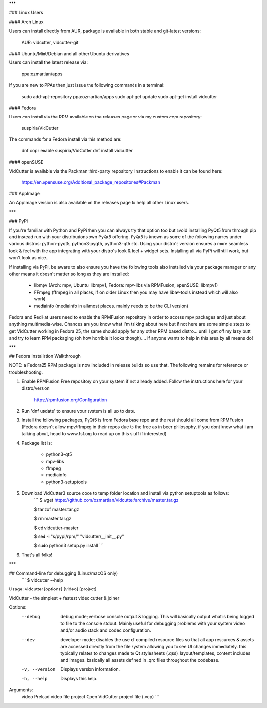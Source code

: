 ***

### Linux Users

#### Arch Linux

Users can install directly from AUR, package is available in both stable and git-latest versions:

    AUR: vidcutter, vidcutter-git

#### Ubuntu/Mint/Debian and all other Ubuntu derivatives 

Users can install the latest release via:

    ppa:ozmartian/apps

If you are new to PPAs then just issue the following commands in a terminal:

    sudo add-apt-repository ppa:ozmartian/apps
    sudo apt-get update
    sudo apt-get install vidcutter

#### Fedora

Users can install via the RPM available on the releases page or via my custom copr repository:

    suspiria/VidCutter

The commands for a Fedora install via this method are:

    dnf copr enable suspiria/VidCutter
    dnf install vidcutter

#### openSUSE

VidCutter is available via the Packman third-party repository. Instructions to enable it can be found here:

   https://en.opensuse.org/Additional_package_repositories#Packman

### AppImage

An AppImage version is also available on the releases page to help all other Linux users.

***

### PyPi

If you're familiar with Python and PyPi then you can always try that option too but avoid installing PyQt5 from through pip and instead run with your distributions own PyQt5 offering. PyQt5 is known as some of the following names under various distros: python-pyqt5, python3-pyqt5, python3-qt5 etc. Using your distro's version ensures a more seamless look & feel with the app integrating with your distro's look & feel + widget sets. Installing all via PyPi will still work, but won't look as nice..

If installing via PyPi, be aware to also ensure you have the following tools also installed via your package manager or any other means it doesn't matter so long as they are installed:

    - libmpv (Arch: mpv, Ubuntu: libmpv1, Fedora: mpv-libs via RPMFusion, openSUSE: libmpv1)
    - FFmpeg (ffmpeg in all places, if on older Linux then you may have libav-tools instead which will also work)
    - mediainfo (mediainfo in all/most places. mainly needs to be the CLI version)

Fedora and RedHat users need to enable the RPMFusion repository in order to access mpv packages and just about anything multimedia-wise. Chances are you know what I'm talking about here but if not here are some simple steps to get VidCutter working in Fedora 25, the same should apply for any other RPM based distro... until I get off my lazy butt and try to learn RPM packaging (oh how horrible it looks though).... if anyone wants to help in this area by all means do!

***

## Fedora Installation Walkthrough

NOTE: a Fedora25 RPM package is now included in release builds so use that. The following remains for reference or troubleshooting.

1. Enable RPMFusion Free repository on your system if not already added. Follow the instructions here for your distro/version

    https://rpmfusion.org/Configuration

2. Run 'dnf update' to ensure your system is all up to date.  

3. Install the following packages, PyQt5 is from Fedora base repo and the rest should all come from RPMFusion (Fedora doesn't allow mpv/ffmpeg in their repos due to the free as in beer philosophy. if you dont know what i am talking about, head to www.fsf.org to read up on this stuff if interested)

4. Package list is:

    - python3-qt5
    - mpv-libs
    - ffmpeg
    - mediainfo
    - python3-setuptools

5. Download VidCutter3 source code to temp folder location and install via python setuptools as follows:
    ```
    $ wget https://github.com/ozmartian/vidcutter/archive/master.tar.gz

    $ tar zxf master.tar.gz

    $ rm master.tar.gz

    $ cd vidcutter-master

    $ sed -i "s/pypi/rpm/" "vidcutter/__init__.py"

    $ sudo python3 setup.py install
    ```
6. That's all folks!

***

## Command-line for debugging (Linux/macOS only)
  ```
  $ vidcutter --help

Usage: vidcutter [options] [video] [project]

VidCutter - the simplest + fastest video cutter & joiner

Options:
  --debug        debug mode; verbose console output & logging. This will
                 basically output what is being logged to file to the console
                 stdout. Mainly useful for debugging problems with your system
                 video and/or audio stack and codec configuration.
  --dev          developer mode; disables the use of compiled resource files so
                 that all app resources & assets are accessed directly from the
                 file system allowing you to see UI changes immediately. this
                 typically relates to changes made to Qt stylesheets (.qss),
                 layout/templates, content includes and images. basically all
                 assets defined in .qrc files throughout the codebase.
  -v, --version  Displays version information.
  -h, --help     Displays this help.

Arguments:
  video          Preload video file
  project        Open VidCutter project file (.vcp)
  ```


